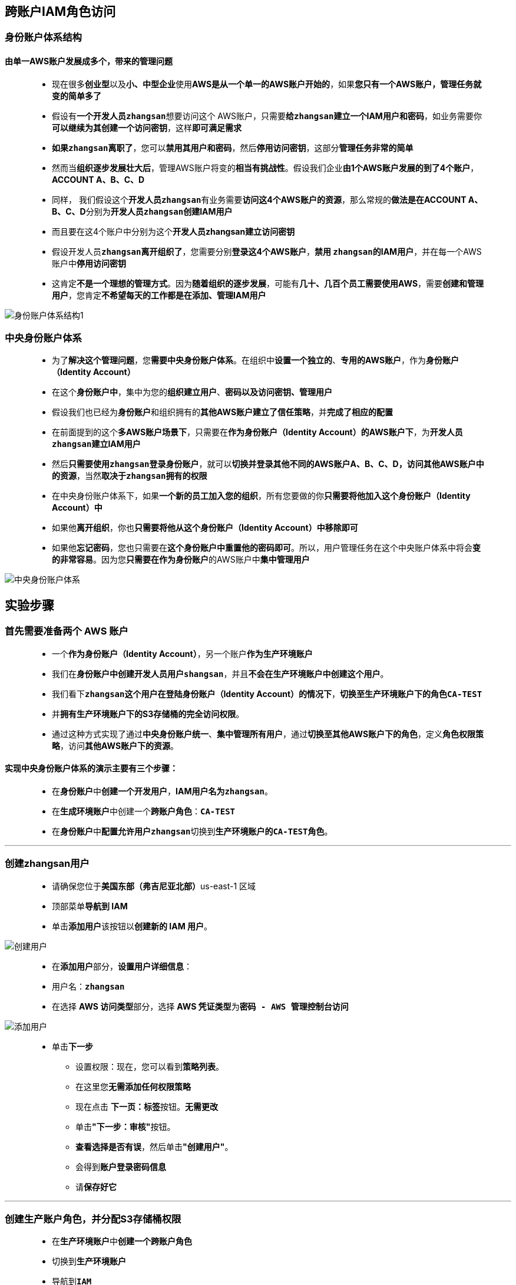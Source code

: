 ## 跨账户IAM角色访问

=== 身份账户体系结构

==== 由单一AWS账户发展成多个，带来的管理问题

> - 现在很多**创业型**以及**小、中型企业**使用**AWS是从一个单一的AWS账户开始的**，如果**您只有一个AWS账户，管理任务就变的简单多了**
> - 假设有**一个开发人员``zhangsan``**想要访问这个 AWS账户，只需要**给``zhangsan``建立一个IAM用户和密码**，如业务需要你**可以继续为其创建一个访问密钥**，这样**即可满足需求**
> - **如果``zhangsan``离职了**，您可以**禁用其用户和密码**，然后**停用访问密钥**，这部分**管理任务非常的简单**
> - 然而当**组织逐步发展壮大后**，管理AWS账户将变的**相当有挑战性**。假设我们企业**由1个AWS账户发展的到了4个账户**，**ACCOUNT A、B、C、D**
> - 同样， 我们假设这个**开发人员``zhangsan``**有业务需要**访问这4个AWS账户的资源**，那么常规的**做法是在ACCOUNT A、B、C、D**分别为**开发人员``zhangsan``创建IAM用户**
> - 而且要在这4个账户中分别为这个**开发人员zhangsan建立访问密钥**
> - 假设开发人员**``zhangsan``离开组织了**，您需要分别**登录这4个AWS账户**，**禁用 ``zhangsan``的IAM用户**，并在每一个AWS账户中**停用访问密钥**
> - 这肯定**不是一个理想的管理方式**。因为**随着组织的逐步发展**，可能有**几十、几百个员工需要使用AWS**，需要**创建和管理用户**，您肯定**不希望每天的工作都是在添加、管理IAM用户**

image::/图片2/138图片/身份账户体系结构1.png[身份账户体系结构1]

=== 中央身份账户体系

> - 为了**解决这个管理问题**，您**需要中央身份账户体系**。在组织中**设置一个独立的**、**专用的AWS账户**，作为**身份账户（Identity Account）**
> - 在这个**身份账户中**，集中为您的**组织建立用户**、**密码以及访问密钥、管理用户**
> - 假设我们也已经为**身份账户**和组织拥有的**其他AWS账户建立了信任策略**，并**完成了相应的配置**
> - 在前面提到的这个**多AWS账户场景下**，只需要在**作为身份账户（Identity Account）的AWS账户下**，为**开发人员``zhangsan``建立IAM用户**
> - 然后**只需要使用``zhangsan``登录身份账户**，就可以**切换并登录其他不同的AWS账户A、B、C、D，访问其他AWS账户中的资源**，当然**取决于``zhangsan``拥有的权限**
> - 在中央身份账户体系下，如果**一个新的员工加入您的组织**，所有您要做的你**只需要将他加入这个身份账户（Identity Account）中**
> - 如果他**离开组织**，你也**只需要将他从这个身份账户（Identity Account）中移除即可**
> - 如果他**忘记密码**，您也只需要在**这个身份账户中重置他的密码即可**。所以，用户管理任务在这个中央账户体系中将会**变的非常容易**。因为您**只需要在作为身份账户**的AWS账户中**集中管理用户**

image::/图片2/138图片/中央身份账户体系.png[中央身份账户体系]

== 实验步骤

=== 首先需要准备两个 AWS 账户

> - 一个**作为身份账户（Identity Account）**，另一个账户**作为生产环境账户**
> - 我们在**身份账户中创建开发人员用户``shangsan``**，并且**不会在生产环境账户中创建这个用户**。
> - 我们看下**``zhangsan``这个用户在登陆身份账户（Identity Account）的情况下**，**切换至生产环境账户下的角色``CA-TEST``**
> - 并**拥有生产环境账户下的S3存储桶的完全访问权限**。
> - 通过这种方式实现了通过**中央身份账户统一**、**集中管理所有用户**，通过**切换至其他AWS账户下的角色**，定义**角色权限策略**，访问**其他AWS账户下的资源**。

==== 实现中央身份账户体系的演示主要有三个步骤：

> - 在**身份账户**中**创建一个开发用户**，**IAM用户名为``zhangsan``**。
> - 在**生成环境账户**中创建一个**跨账户角色**：**``CA-TEST``**
> - 在**身份账户**中**配置允许用户``zhangsan``**切换到**生产环境账户的``CA-TEST``角色**。

---

=== 创建zhangsan用户

> - 请确保您位于**美国东部（弗吉尼亚北部）**us-east-1 区域
> - 顶部菜单**导航到 IAM**
> - 单击**``添加用户``**该按钮以**创建新的 IAM 用户**。

image::/图片/59图片/创建用户.png[创建用户]

> - 在**添加用户**部分，**设置用户详细信息**：
> - 用户名：**``zhangsan``**
> - 在选择 **AWS 访问类型**部分，选择 **AWS 凭证类型**为**``密码 - AWS 管理控制台访问``**

image::/图片2/138图片/添加用户.png[添加用户]

> * 单击**下一步**
> - 设置权限：现在，您可以看到**策略列表**。
> - 在这里您**无需添加任何权限策略**
> - 现在点击 **下一页：标签**按钮。**无需更改**
> - 单击**"下一步：审核"**按钮。
> - **查看选择是否有误**，然后单击**"创建用户"**。
> - 会得到**账户登录密码信息**
> - 请**保存好它**

---

=== 创建生产账户角色，并分配S3存储桶权限

> - 在**生产环境账户**中**创建一个跨账户角色**
> - 切换到**生产环境账户**
> - 导航到**``IAM``**
> - 在**左侧菜单**中，单击``角色`` 。单击``创建角色``该按钮以**创建新的 IAM 角色**。
> - 在创建角色部分，为角色选择**可信实体类型**：
> * **AWS 账户**
> * **AWS 账户:另一个 AWS 账户**
> * **账户 ID:输入zhangsan所在的``身份账户的ACCOUNT ID``**

image::/图片2/138图片/创建IAM.png[创建IAM]

> * 单击**下一步**
> - 添加权限：现在，您可以看到**策略列表**。按名称**``AmazonS3FullAccess``**搜索权限并**添加**。
> - 单击**下一步**
> - 角色名称：输入 **``CA-TEST``**
> - 您**已成功**按名称 CA-TEST 创建了一个 IAM 角色。
> ** 注意：您可以使用**其他名称创建角色**
> * 点击新创建的角色**``CA-TEST``**，可以看到目前该**角色只有一个``AmazonS3FullAccess``的访问策略**
> * **信任关系**:**委托人``Principal``**指定了**可承担该角色的对象**，就是**我们的zhangsan所在的``身份账户的ARN``**，**允许执行``sts:AssumeRole``动作**

image::/图片2/138图片/信任关系.png[信任关系]

---

=== 配置zhangsan承担角色权限

> - 在**身份账户**中**配置允许用户``zhangsan``承担生产环境账户的``CA-TEST`` 角色**。
> - 切换到**身份账户**
> - 顶部菜单**导航到 IAM**
> - 单击**``zhangsan用户``**，我们**添加一个内联策略**
> - 选择**JSON选项卡**，**复制粘贴下方代码**
> * **修改``Resource``为生产账户的``CA-TEST``的角色ARN**

```json
{
  "Version": "2012-10-17",
  "Statement": {
    "Effect": "Allow",
    "Action": "sts:AssumeRole",
    "Resource": "arn:aws:iam::174527162356:role/CA-TEST"
  }
}
```

> - **整体策略的内容**是**允许用户承担生产账户的这个角色**。

image::/图片2/138图片/承担生产账户的这个角色.png[承担生产账户的这个角色]

> - 下一步**查看策略**，然后策略**名称输入``CA-TEST``**，然后点击**创建策略**。

---

=== 测试

> - 首先，我们**使用IAM用户``zhangshan``登陆身份账户**。账户填写**身份账户的账户ID**，用户名**为``zhangsan``，填写对应zhangsan的密码**。

image::/图片2/138图片/登陆身份账户.png[登陆身份账户]

> - 我们在**生产账户的CA-TES角色摘要中找到``切换链接``**
> * 例如：**``https://signin.awTs.amazon.com/switchrole?roleName=CA-TEST&account=174527162356``**

image::/图片2/138图片/切换链接.png[切换链接]

> - 复制到**身份账户的浏览器中进行访问**
> - 接下来将**进入到切换角色页面**，其中账户为**生产环境账户**
> - 角色为我们在生产环境账户中**已经建立的CA-TEST角色**。
> - 在**显示名称**输入框我们输入**生产账户**，这样**标识会看着比较清楚**，然后**点击切换角色**按钮。

image::/图片2/138图片/标识.png[标识]

> - 点击**切换角色**后**实际发生的是身份账户的``zhangsan``用户**，已经**登录到了生产环境账户**
> - 且已经**切换成为我们在生产环境账户中创建的角色``CA-TEST``**。管理控制台**右上角的图标**可以看到这**已经是登陆到生产环境账户了**

image::/图片2/138图片/已经是登陆.png[已经是登陆]

> - 我们**测试下访问下S3存储桶**，**没有问题**。

image::/图片2/138图片/访问下S3.png[访问下S3]

> - **目前用户``zhangsan``已经可以通过登陆身份账户**，然后**通过跨AWS账户角色访问的方式**，**拥有生产环境账户中的S3存储桶资源的完全访问权限了**。
> - 在AWS管理控制台点击**生产账户—返回**,将会从**生产账户**的角色**返回到身份账户的``zhangsan``环境中**。

image::/图片2/138图片/返回.png[返回]

> - **``zhangsan``如需再次访问生产账户的S3存储桶**，只需要在**控制台右上角的角色历史记录中**，再次**选择生产账户**即可**直接切换至生产账户角色**，**非常方便**

image::/图片2/138图片/直接切换.png[直接切换]

> - 我们**用了两个AWS账户实操配置并演示了在不同的账户间实现跨账户角色访问**，这在**企业有多个AWS的场景下**
> - **提供了用户权限的集中化管理和控制**，并当有访问**其他账户资源需求时**，通过**跨账户角色访问的方式**，**避免了来回切换账户带来的繁琐操作**。

---
